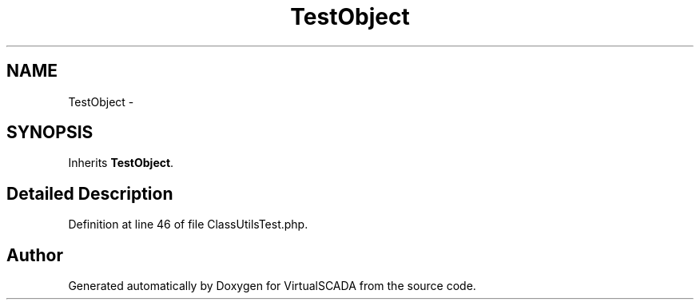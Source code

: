 .TH "TestObject" 3 "Tue Apr 14 2015" "Version 1.0" "VirtualSCADA" \" -*- nroff -*-
.ad l
.nh
.SH NAME
TestObject \- 
.SH SYNOPSIS
.br
.PP
.PP
Inherits \fBTestObject\fP\&.
.SH "Detailed Description"
.PP 
Definition at line 46 of file ClassUtilsTest\&.php\&.

.SH "Author"
.PP 
Generated automatically by Doxygen for VirtualSCADA from the source code\&.
